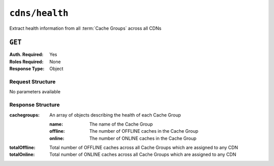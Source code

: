 ..
..
.. Licensed under the Apache License, Version 2.0 (the "License");
.. you may not use this file except in compliance with the License.
.. You may obtain a copy of the License at
..
..     http://www.apache.org/licenses/LICENSE-2.0
..
.. Unless required by applicable law or agreed to in writing, software
.. distributed under the License is distributed on an "AS IS" BASIS,
.. WITHOUT WARRANTIES OR CONDITIONS OF ANY KIND, either express or implied.
.. See the License for the specific language governing permissions and
.. limitations under the License.
..

.. _to-api-cdns-health:

***************
``cdns/health``
***************
Extract health information from all :term:`Cache Groups` across all CDNs

.. seealso:: :ref:`health-proto`

``GET``
=======
:Auth. Required: Yes
:Roles Required: None
:Response Type:  Object

Request Structure
-----------------
No parameters available

Response Structure
------------------
:cachegroups:  An array of objects describing the health of each Cache Group

	:name:    The name of the Cache Group
	:offline: The number of OFFLINE caches in the Cache Group
	:online:  The number of ONLINE caches in the Cache Group

:totalOffline: Total number of OFFLINE caches across all Cache Groups which are assigned to any CDN
:totalOnline:  Total number of ONLINE caches across all Cache Groups which are assigned to any CDN

.. code-block:: json
	:caption: Response Example

	{ "response": {
		"totalOffline": 0,
		"totalOnline": 1,
		"cachegroups": [
			{
					"offline": 0,
					"name": "CDN_in_a_Box_Edge",
					"online": 1
				}
		]
	}}
